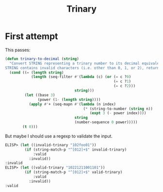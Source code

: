 #+title: Trinary

* First attempt

This passes:

#+begin_src emacs-lisp
  (defun trinary-to-decimal (string)
    "Convert STRING representing a trinary number to its decimal equivalent; if
  STRING contains invalid characters (i.e. other than 0, 1, or 2), return 0."
    (cond ((= (length string)
              (length (seq-filter #'(lambda (c) (or (= c ?0)
                                                    (= c ?1)
                                                    (= c ?2)))
                                  string)))
           (let ((base 3)
                 (power (1- (length string))))
             (apply #'+ (seq-mapn #'(lambda (n index)
                                      (* (string-to-number (string n))
                                         (expt 3 (- power index))))
                                  string
                                  (number-sequence 0 power)))))
          (t 0)))
#+end_src

But maybe I should use a regexp to validate the input.

#+begin_src emacs-lisp
  ELISP> (let ((invalid-trinary "102foo01"))
           (if (string-match-p "^[012]+$" invalid-trinary)
               :valid
             :invalid))
  :invalid
  ELISP> (let ((valid-trinary "10221211001101"))
           (if (string-match-p "^[012]+$" valid-trinary)
               :valid
             :invalid))
  :valid
#+end_src
